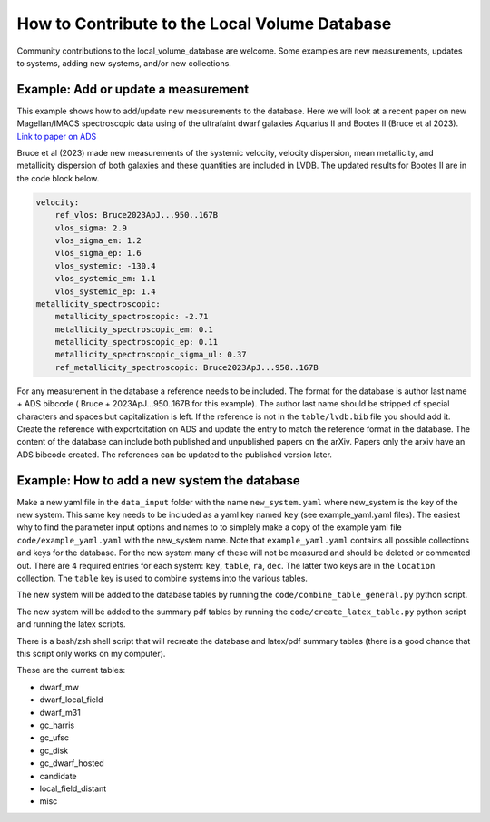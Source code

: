 How to Contribute to the Local Volume Database
==============================================

Community contributions to the local_volume_database are welcome. Some examples are new measurements, updates to systems, adding new systems, and/or new collections. 

Example: Add or update a measurement
------------------------------------

This example shows how to add/update new measurements to the database. 
Here we will look at a recent paper on new Magellan/IMACS spectroscopic data using of the ultrafaint dwarf galaxies Aquarius II and Bootes II (Bruce et al 2023). 
`Link to paper on ADS <https://ui.adsabs.harvard.edu/abs/2023ApJ...950..167B/abstract>`_  

Bruce et al (2023) made new measurements of the systemic velocity, velocity dispersion, mean metallicity, and metallicity dispersion of both galaxies and these quantities are included in LVDB. The updated results for Bootes II are in the code block below. 

.. code-block:: yaml

    velocity:
        ref_vlos: Bruce2023ApJ...950..167B
        vlos_sigma: 2.9
        vlos_sigma_em: 1.2
        vlos_sigma_ep: 1.6
        vlos_systemic: -130.4
        vlos_systemic_em: 1.1
        vlos_systemic_ep: 1.4
    metallicity_spectroscopic:
        metallicity_spectroscopic: -2.71
        metallicity_spectroscopic_em: 0.1
        metallicity_spectroscopic_ep: 0.11
        metallicity_spectroscopic_sigma_ul: 0.37
        ref_metallicity_spectroscopic: Bruce2023ApJ...950..167B

For any measurement in the database a reference needs to be included. 
The format for the database is author last name + ADS bibcode ( Bruce + 2023ApJ...950..167B for this example). The author last name should be stripped of special characters and spaces but capitalization is left. 
If the reference is not in the ``table/lvdb.bib`` file you should add it. 
Create the reference with exportcitation on ADS and update the entry to match the reference format in the database. 
The content of the database can include both published and unpublished papers on the arXiv.  Papers only the arxiv have an ADS bibcode created.  The references can be updated to the published version later. 

Example: How to add a new system the database
---------------------------------------------

Make a new yaml file in the ``data_input`` folder with the name ``new_system.yaml`` where new_system is the key of the new system.  This same key needs to be included as a yaml key named ``key`` (see example_yaml.yaml files).
The easiest why to find the parameter input options and names to to simplely make a copy of the example yaml file  ``code/example_yaml.yaml`` with the new_system name.  Note that  ``example_yaml.yaml`` contains all possible collections and keys for the database.  For the new system many of these will not be measured and should be deleted or commented out. 
There are 4 required entries for each system: ``key``, ``table``, ``ra``, ``dec``.  The latter two keys are in the ``location`` collection. The ``table`` key is used to combine systems into the various tables. 

The new system will be added to the database tables by running the ``code/combine_table_general.py`` python script.

The new system will be added to the summary pdf tables by running the ``code/create_latex_table.py`` python script and running the latex scripts.

There is a bash/zsh shell script that will recreate the database and latex/pdf summary tables (there is a good chance that this script only works on my computer).

These are the current tables: 

* dwarf_mw
* dwarf_local_field
* dwarf_m31
* gc_harris
* gc_ufsc
* gc_disk
* gc_dwarf_hosted
* candidate
* local_field_distant
* misc


.. Items that could be added in the future
.. ---------------------------------------

